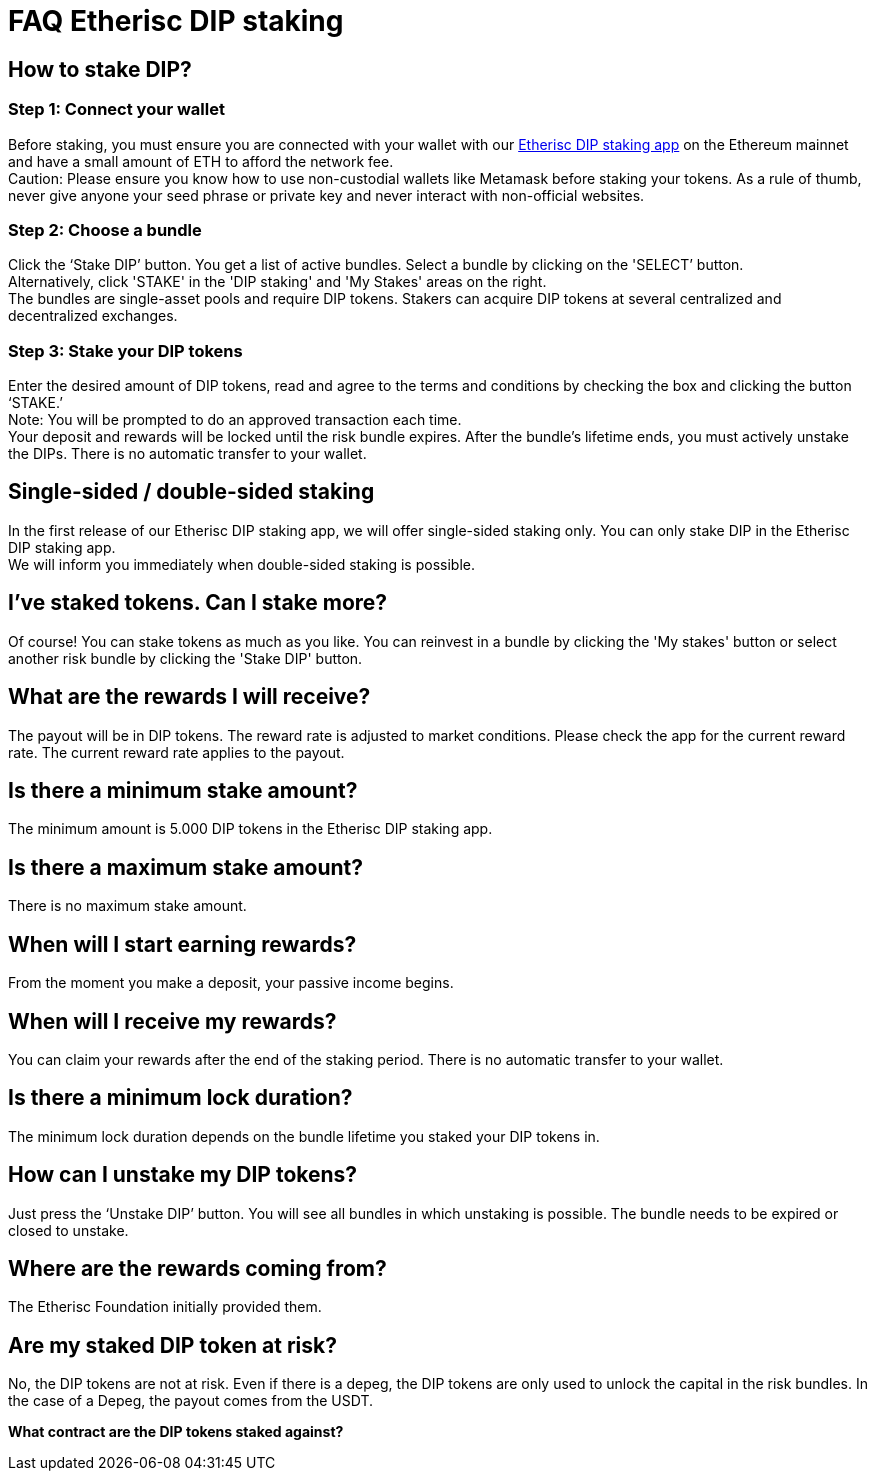 = FAQ Etherisc DIP staking

== How to stake DIP?

=== Step 1: Connect your wallet

Before staking, you must ensure you are connected with your wallet with our https://staking.etherisc.com[Etherisc DIP staking app] on the Ethereum mainnet and have a small amount of ETH to afford the network fee. +
Caution: Please ensure you know how to use non-custodial wallets like Metamask before staking your tokens. As a rule of thumb, never give anyone your seed phrase or private key and never interact with non-official websites.

=== Step 2: Choose a bundle

Click the ‘Stake DIP’ button. You get a list of active bundles. Select a bundle by clicking on the 'SELECT’ button.  +
Alternatively, click 'STAKE' in the 'DIP staking' and 'My Stakes' areas on the right. +
The bundles are single-asset pools and require DIP tokens. Stakers can acquire DIP tokens at several centralized and decentralized exchanges.

=== Step 3: Stake your DIP tokens

Enter the desired amount of DIP tokens, read and agree to the terms and conditions by checking the box and clicking the button ‘STAKE.’ +
Note: You will be prompted to do an approved transaction each time. +
Your deposit and rewards will be locked until the risk bundle expires. After the bundle's lifetime ends, you must actively unstake the DIPs. There is no automatic transfer to your wallet.

== Single-sided / double-sided staking

In the first release of our Etherisc DIP staking app, we will offer single-sided staking only. You can only stake DIP in the Etherisc DIP staking app. +
We will inform you immediately when double-sided staking is possible.

== I’ve staked tokens. Can I stake more?

Of course! You can stake tokens as much as you like. You can reinvest in a bundle by clicking the 'My stakes' button or select another risk bundle by clicking the 'Stake DIP' button.

== What are the rewards I will receive?

The payout will be in DIP tokens. The reward rate is adjusted to market conditions. Please check the app for the current reward rate. The current reward rate applies to the payout.

== Is there a minimum stake amount?

The minimum amount is 5.000 DIP tokens in the Etherisc DIP staking app.

== Is there a maximum stake amount?

There is no maximum stake amount.

== When will I start earning rewards?

From the moment you make a deposit, your passive income begins.

== When will I receive my rewards?

You can claim your rewards after the end of the staking period. There is no automatic transfer to your wallet.

== Is there a minimum lock duration?

The minimum lock duration depends on the bundle lifetime you staked your DIP tokens in.

== How can I unstake my DIP tokens?

Just press the ‘Unstake DIP’ button. You will see all bundles in which unstaking is possible. The bundle needs to be expired or closed to unstake.

== Where are the rewards coming from?  

The Etherisc Foundation initially provided them. 

== Are my staked DIP token at risk?

No, the DIP tokens are not at risk. Even if there is a depeg, the DIP tokens are only used to unlock the capital in the risk bundles. In the case of a Depeg, the payout comes from the USDT.

*What contract are the DIP tokens staked against?*
